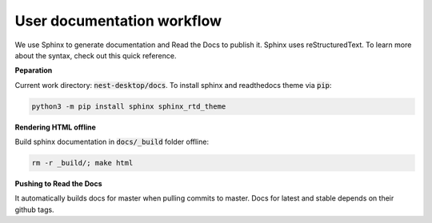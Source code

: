 User documentation workflow
===========================

We use Sphinx to generate documentation and Read the Docs to publish it.
Sphinx uses reStructuredText.
To learn more about the syntax, check out this quick reference.

**Peparation**

Current work directory: :code:`nest-desktop/docs`.
To install sphinx and readthedocs theme via  :code:`pip`:

.. code-block:: bash

   python3 -m pip install sphinx sphinx_rtd_theme

**Rendering HTML offline**

Build sphinx documentation in :code:`docs/_build` folder offline:

.. code-block:: bash

   rm -r _build/; make html


**Pushing to Read the Docs**

It automatically builds docs for master when pulling commits to master.
Docs for latest and stable depends on their github tags.
